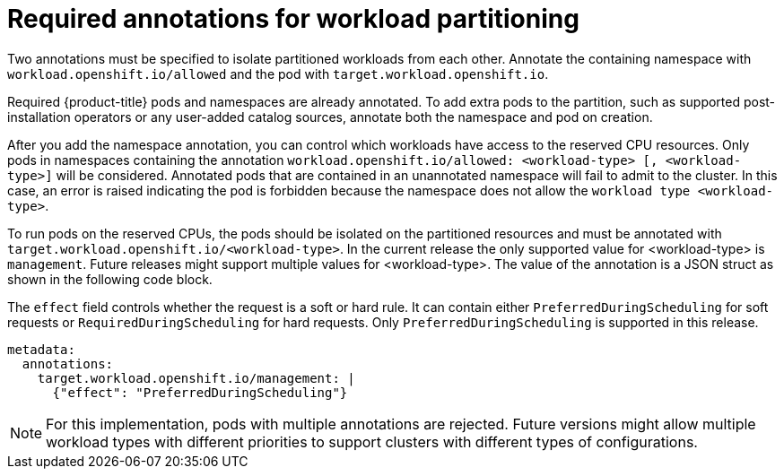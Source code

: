 // Module included in the following assemblies:
//
// *scalability_and_performance/cnf-provisioning-and-installing-a-distributed-unit.adoc

[id="cnf-du-required-annotations-for-workload-partitioning_{context}"]

= Required annotations for workload partitioning

[role="_abstract"]
Two annotations must be specified to isolate partitioned workloads from each other. Annotate the containing namespace with `workload.openshift.io/allowed` and the pod
with `target.workload.openshift.io`.

Required {product-title} pods and namespaces are already annotated. To add extra pods to the partition, such as supported post-installation operators or any user-added catalog sources, annotate both the namespace and pod on creation.

After you add the namespace annotation, you can control which workloads have access to the reserved CPU resources.
Only pods in namespaces containing the annotation `workload.openshift.io/allowed: <workload-type> [, <workload-type>]` will be considered. Annotated pods that are contained in an unannotated namespace will fail to admit to the cluster. In this case, an error is raised indicating the pod is forbidden because the namespace does not allow the `workload type <workload-type>`.

To run pods on the reserved CPUs, the pods should be isolated on the partitioned resources and must be annotated with `target.workload.openshift.io/<workload-type>`. In the current release the only supported value for <workload-type> is `management`. Future releases might support multiple values for <workload-type>. The value of the annotation is a JSON struct as shown in the following code block.

The `effect` field controls whether the request is a soft or hard rule. It can contain either `PreferredDuringScheduling` for soft requests or `RequiredDuringScheduling` for hard requests. Only `PreferredDuringScheduling` is supported in this release.

[source,yaml]
----
metadata:
  annotations:
    target.workload.openshift.io/management: |
      {"effect": "PreferredDuringScheduling"}
----

[NOTE]
====
For this implementation, pods with multiple annotations are rejected. Future versions might allow multiple workload types with different priorities to support clusters with different types of configurations.
====
